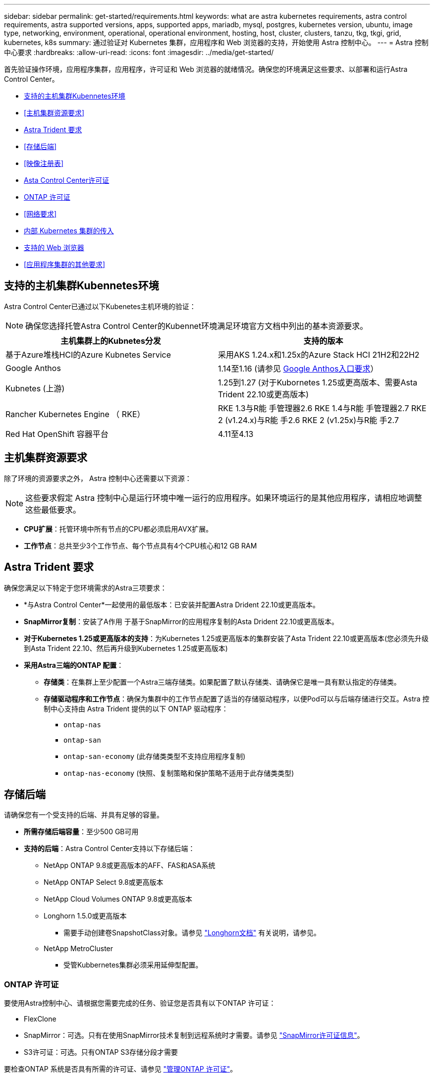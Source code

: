 ---
sidebar: sidebar 
permalink: get-started/requirements.html 
keywords: what are astra kubernetes requirements, astra control requirements, astra supported versions, apps, supported apps, mariadb, mysql, postgres, kubernetes version, ubuntu, image type, networking, environment, operational, operational environment, hosting, host, cluster, clusters, tanzu, tkg, tkgi, grid, kubernetes, k8s 
summary: 通过验证对 Kubernetes 集群，应用程序和 Web 浏览器的支持，开始使用 Astra 控制中心。 
---
= Astra 控制中心要求
:hardbreaks:
:allow-uri-read: 
:icons: font
:imagesdir: ../media/get-started/


[role="lead"]
首先验证操作环境，应用程序集群，应用程序，许可证和 Web 浏览器的就绪情况。确保您的环境满足这些要求、以部署和运行Astra Control Center。

* <<支持的主机集群Kubennetes环境>>
* <<主机集群资源要求>>
* <<Astra Trident 要求>>
* <<存储后端>>
* <<映像注册表>>
* <<Asta Control Center许可证>>
* <<ONTAP 许可证>>
* <<网络要求>>
* <<内部 Kubernetes 集群的传入>>
* <<支持的 Web 浏览器>>
* <<应用程序集群的其他要求>>




== 支持的主机集群Kubennetes环境

Astra Control Center已通过以下Kubenetes主机环境的验证：


NOTE: 确保您选择托管Astra Control Center的Kubennet环境满足环境官方文档中列出的基本资源要求。

|===
| 主机集群上的Kubnetes分发 | 支持的版本 


| 基于Azure堆栈HCI的Azure Kubnetes Service | 采用AKS 1.24.x和1.25x的Azure Stack HCI 21H2和22H2 


| Google Anthos | 1.14至1.16 (请参见 <<Google Anthos入口要求>>） 


| Kubnetes (上游) | 1.25到1.27 (对于Kubornetes 1.25或更高版本、需要Asta Trident 22.10或更高版本) 


| Rancher Kubernetes Engine （ RKE） | RKE 1.3与R能 手管理器2.6
RKE 1.4与R能 手管理器2.7
RKE 2 (v1.24.x)与R能 手2.6
RKE 2 (v1.25x)与R能 手2.7 


| Red Hat OpenShift 容器平台 | 4.11至4.13 
|===


== 主机集群资源要求

除了环境的资源要求之外， Astra 控制中心还需要以下资源：


NOTE: 这些要求假定 Astra 控制中心是运行环境中唯一运行的应用程序。如果环境运行的是其他应用程序，请相应地调整这些最低要求。

* *CPU扩展*：托管环境中所有节点的CPU都必须启用AVX扩展。
* *工作节点*：总共至少3个工作节点、每个节点具有4个CPU核心和12 GB RAM




== Astra Trident 要求

确保您满足以下特定于您环境需求的Astra三项要求：

* *与Astra Control Center*一起使用的最低版本：已安装并配置Astra Drident 22.10或更高版本。
* *SnapMirror复制*：安装了A作用 于基于SnapMirror的应用程序复制的Asta Drident 22.10或更高版本。
* *对于Kubernetes 1.25或更高版本的支持*：为Kubernetes 1.25或更高版本的集群安装了Asta Trident 22.10或更高版本(您必须先升级到Asta Trident 22.10、然后再升级到Kubernetes 1.25或更高版本)
* *采用Astra三端的ONTAP 配置*：
+
** *存储类*：在集群上至少配置一个Astra三端存储类。如果配置了默认存储类、请确保它是唯一具有默认指定的存储类。
** *存储驱动程序和工作节点*：确保为集群中的工作节点配置了适当的存储驱动程序，以便Pod可以与后端存储进行交互。Astra 控制中心支持由 Astra Trident 提供的以下 ONTAP 驱动程序：
+
*** `ontap-nas`
*** `ontap-san`
*** `ontap-san-economy` (此存储类类型不支持应用程序复制)
*** `ontap-nas-economy` (快照、复制策略和保护策略不适用于此存储类类型)








== 存储后端

请确保您有一个受支持的后端、并具有足够的容量。

* *所需存储后端容量*：至少500 GB可用
* *支持的后端*：Astra Control Center支持以下存储后端：
+
** NetApp ONTAP 9.8或更高版本的AFF、FAS和ASA系统
** NetApp ONTAP Select 9.8或更高版本
** NetApp Cloud Volumes ONTAP 9.8或更高版本
** Longhorn 1.5.0或更高版本
+
*** 需要手动创建卷SnapshotClass对象。请参见 https://longhorn.io/docs/1.5.0/snapshots-and-backups/csi-snapshot-support/csi-volume-snapshot-associated-with-longhorn-snapshot/#create-a-csi-volumesnapshot-associated-with-longhorn-snapshot["Longhorn文档"^] 有关说明，请参见。


** NetApp MetroCluster
+
*** 受管Kubbernetes集群必须采用延伸型配置。








=== ONTAP 许可证

要使用Astra控制中心、请根据您需要完成的任务、验证您是否具有以下ONTAP 许可证：

* FlexClone
* SnapMirror：可选。只有在使用SnapMirror技术复制到远程系统时才需要。请参见 https://docs.netapp.com/us-en/ontap/data-protection/snapmirror-licensing-concept.html["SnapMirror许可证信息"^]。
* S3许可证：可选。只有ONTAP S3存储分段才需要


要检查ONTAP 系统是否具有所需的许可证、请参见 https://docs.netapp.com/us-en/ontap/system-admin/manage-licenses-concept.html["管理ONTAP 许可证"^]。



=== NetApp MetroCluster

如果使用NetApp MetroCluster作为存储后端、则需要在所使用的Astra三端驱动程序中将SVM管理LIF指定为后端选项。

要配置MetroCluster LIF、请参阅Astra三端驱动程序文档、了解有关每个驱动程序的详细信息：

* https://docs.netapp.com/us-en/trident/trident-use/ontap-san-examples.html["SAN"^]
* https://docs.netapp.com/us-en/trident/trident-use/ontap-nas-examples.html["NAS"^]




== 映像注册表

您必须具有现有的私有Docker映像注册表、可以将Astra Control Center构建映像推送到该注册表中。您需要提供要将映像上传到的映像注册表的 URL 。



== Asta Control Center许可证

Astra Control Center需要Astra Control Center许可证。安装Astra Control Center时、已激活4、800个CPU单元的嵌入式90天评估版许可证。如果您需要更多容量或不同的评估条款、或者要升级到完整许可证、则可以从NetApp获得不同的评估许可证或完整许可证。您需要一个许可证来保护应用程序和数据。

您可以通过注册获取免费试用版来试用Astra Control Center。您可以通过注册进行注册 link:https://bluexp.netapp.com/astra-register["此处"^]。

要设置许可证、请参见 link:setup_overview.html["使用 90 天评估许可证"^]。

要了解有关许可证工作原理的详细信息、请参见 link:../concepts/licensing.html["许可"^]。



== 网络要求

配置操作环境以确保Astra Control Center可以正确通信。需要以下网络配置：

* *FQDN地址*:您必须拥有Astra Control Center的FQDN地址。
* *访问互联网*：您应确定是否可以从外部访问互联网。否则，某些功能可能会受到限制，例如从 NetApp Cloud Insights 接收监控和指标数据或向发送支持包 https://mysupport.netapp.com/site/["NetApp 支持站点"^]。
* *端口访问*：Astra Control Center的运行环境使用以下TCP端口进行通信。您应确保允许这些端口通过任何防火墙，并将防火墙配置为允许来自 Astra 网络的任何 HTTPS 传出流量。某些端口需要在托管 Astra 控制中心的环境与每个受管集群之间进行双向连接（请在适用时注明）。



NOTE: 您可以在双堆栈 Kubernetes 集群中部署 Astra 控制中心，而 Astra 控制中心则可以管理为双堆栈操作配置的应用程序和存储后端。有关双堆栈集群要求的详细信息，请参见 https://kubernetes.io/docs/concepts/services-networking/dual-stack/["Kubernetes 文档"^]。

|===
| 源 | 目标 | Port | 协议 | 目的 


| 客户端PC | Astra 控制中心 | 443. | HTTPS | UI / API 访问 - 确保托管 Astra 控制中心的集群与每个受管集群之间的此端口是双向开放的 


| 指标使用者 | Astra 控制中心工作节点 | 9090 | HTTPS | 指标数据通信—确保每个受管集群都可以访问托管 Astra 控制中心的集群上的此端口 （需要双向通信） 


| Astra 控制中心 | 托管 Cloud Insights 服务 (https://www.netapp.com/cloud-services/cloud-insights/[]） | 443. | HTTPS | Cloud Insights 通信 


| Astra 控制中心 | Amazon S3 存储分段提供商 | 443. | HTTPS | Amazon S3 存储通信 


| Astra 控制中心 | NetApp AutoSupport (https://support.netapp.com[]） | 443. | HTTPS | NetApp AutoSupport 通信 
|===


== 内部 Kubernetes 集群的传入

您可以选择 Astra 控制中心使用的网络传入类型。默认情况下， Astra 控制中心会将 Astra 控制中心网关（ service/traefik ）部署为集群范围的资源。如果您的环境允许使用服务负载平衡器，则 Astra 控制中心也支持使用服务负载平衡器。如果您希望使用服务负载平衡器、但尚未配置此平衡器、则可以使用MetalLB负载平衡器自动为该服务分配外部IP地址。在内部 DNS 服务器配置中，您应将为 Astra 控制中心选择的 DNS 名称指向负载平衡的 IP 地址。


NOTE: 负载平衡器应使用与Astra控制中心工作节点IP地址位于同一子网中的IP地址。

有关详细信息，请参见 link:../get-started/install_acc.html#set-up-ingress-for-load-balancing["设置传入以进行负载平衡"^]。



=== Google Anthos入口要求

如果在Google Anthos集群上托管Astra Control Center、请注意、默认情况下、Google Anthos包括MetalLB负载平衡器和Istio入口服务、您只需在安装期间使用Astra Control Center的通用入口功能即可。请参见 link:install_acc.html#configure-astra-control-center["配置 Astra 控制中心"^] 了解详细信息。



== 支持的 Web 浏览器

Astra 控制中心支持最新版本的 Firefox ， Safari 和 Chrome ，最小分辨率为 1280 x 720 。



== 应用程序集群的其他要求

如果您计划使用以下Astra控制中心功能、请记住这些要求：

* *应用程序集群要求*： link:../get-started/setup_overview.html#prepare-your-environment-for-cluster-management-using-astra-control["集群管理要求"^]
+
** *受管应用程序要求*： link:../use/manage-apps.html#application-management-requirements["应用程序管理要求"^]
** *应用程序复制的其他要求*： link:../use/replicate_snapmirror.html#replication-prerequisites["复制前提条件"^]






== 下一步行动

查看 link:quick-start.html["快速入门"^] 概述。
